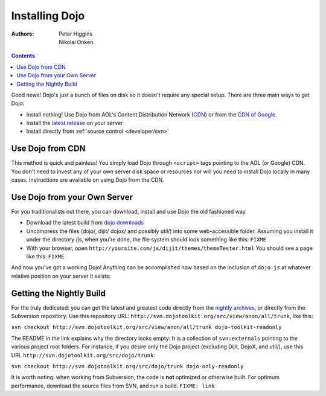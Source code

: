 .. _quickstart/install:

Installing Dojo
===============

:Authors: Peter Higgins, Nikolai Onken

.. contents::
    :depth: 2

Good news! Dojo's just a bunch of files on disk so it doesn't require any special setup. There are three main ways to get Dojo:

* Install nothing! Use Dojo from AOL's Content Distribution Network (`CDN <http://dev.aol.com/dojo>`_) or from the `CDN of Google <http://code.google.com/apis/ajaxlibs/documentation/index.html#dojo>`_.
* Install the `latest release <http://download.dojotoolkit.org/current-stable>`_ on your server
* Install directly from :ref:`source control <developer/svn>`

=================
Use Dojo from CDN
=================

This method is quick and painless! You simply load Dojo through ``<script>`` tags pointing to the AOL (or Google) CDN. You don't need to invest any of your own server disk space or resources nor will you need to install Dojo locally in many cases. Instructions are available on using Dojo from the CDN.

=============================
Use Dojo from your Own Server
=============================

For you traditionalists out there, you can download, install and use Dojo the old fashioned way.

* Download the latest build from `dojo downloads <http://dojotoolkit.org/download>`_
* Uncompress the files (dojo/, dijit/ dojox/ and possibly util/) into some web-accessible folder. Assuming you install it under the directory /js, when you're done, the file system should look something like this: ``FIXME``
* With your browser, open ``http://yoursite.com/js/dijit/themes/themeTester.html`` You should see a page like this: ``FIXME``

And now you've got a working Dojo! Anything can be accomplished now based on the inclusion of ``dojo.js`` at whatever relative position on your server it exists:

.. html ::
  :linenos:

  <html>
  <head>
     <title>Installed!</title>
     <script src="js/dojo/dojo.js"></script>
  </head>
  <body>
     <h1>Hello, Dojo</h1>
  </body>
  </html>

=========================
Getting the Nightly Build
=========================

For the truly dedicated: you can get the latest and greatest code directly from the `nightly archives <http://archive.dojotoolkit.org/nightly/>`_, or directly from the Subversion repository. Use this repository URL: ``http://svn.dojotoolkit.org/src/view/anon/all/trunk``, like this:

``svn checkout http://svn.dojotoolkit.org/src/view/anon/all/trunk dojo-toolkit-readonly``

The README in the link explains why the directory looks empty: It is a collection of ``svn:externals`` pointing to the various project root folders. For instance, if you desire only the Dojo project (excluding Dijit, DojoX, and util/), use this URL ``http://svn.dojotoolkit.org/src/dojo/trunk``:

``svn checkout http://svn.dojotoolkit.org/src/dojo/trunk dojo-only-readonly``

It is worth noting: when working from Subversion, the code is **not** optimized or otherwise built. For optimum performance, download the source files from SVN, and run a build. ``FIXME: link``

